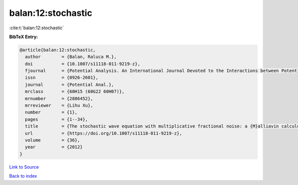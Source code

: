 balan:12:stochastic
===================

:cite:t:`balan:12:stochastic`

**BibTeX Entry:**

.. code-block:: bibtex

   @article{balan:12:stochastic,
     author        = {Balan, Raluca M.},
     doi           = {10.1007/s11118-011-9219-z},
     fjournal      = {Potential Analysis. An International Journal Devoted to the Interactions between Potential Theory, Probability Theory, Geometry and Functional Analysis},
     issn          = {0926-2601},
     journal       = {Potential Anal.},
     mrclass       = {60H15 (60G22 60H07)},
     mrnumber      = {2886452},
     mrreviewer    = {Lihu Xu},
     number        = {1},
     pages         = {1--34},
     title         = {The stochastic wave equation with multiplicative fractional noise: a {M}alliavin calculus approach},
     url           = {https://doi.org/10.1007/s11118-011-9219-z},
     volume        = {36},
     year          = {2012}
   }

`Link to Source <https://doi.org/10.1007/s11118-011-9219-z},>`_


`Back to index <../By-Cite-Keys.html>`_
